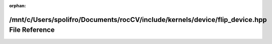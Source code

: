 .. meta::32b8b58e55a63660e8819dc3c2563161c22de31169dae45abd4efd7f818bebcb6ab1bec84a52d30c24a750cfd6008c4a208752dbadea880ace8404cf7cdb6396

:orphan:

.. title:: rocCV: /mnt/c/Users/spolifro/Documents/rocCV/include/kernels/device/flip_device.hpp File Reference

/mnt/c/Users/spolifro/Documents/rocCV/include/kernels/device/flip\_device.hpp File Reference
============================================================================================

.. container:: doxygen-content

   
   .. raw:: html
     :file: flip__device_8hpp.html
